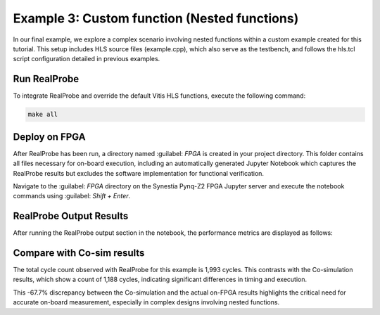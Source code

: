 Example 3: Custom function (Nested functions)
==============================

In our final example, we explore a complex scenario involving nested functions within a custom example created for this tutorial. This setup includes HLS source files (example.cpp), which also serve as the testbench, and follows the hls.tcl script configuration detailed in previous examples.

Run RealProbe
--------------------

To integrate RealProbe and override the default Vitis HLS functions, execute the following command:

.. code-block:: 

  make all

Deploy on FPGA
--------------------

After RealProbe has been run, a directory named :guilabel: `FPGA` is created in your project directory. This folder contains all files necessary for on-board execution, including an automatically generated Jupyter Notebook which captures the RealProbe results but excludes the software implementation for functional verification.

Navigate to the :guilabel: `FPGA` directory on the Synestia Pynq-Z2 FPGA Jupyter server and execute the notebook commands using :guilabel: `Shift + Enter`.

RealProbe Output Results
--------------------

After running the RealProbe output section in the notebook, the performance metrics are displayed as follows:

.. image:: ../img/ex3_realprobe_output.png
  :alt: <RealProbe Output>


Compare with Co-sim results
--------------------

The total cycle count observed with RealProbe for this example is 1,993 cycles. This contrasts with the Co-simulation results, which show a count of 1,188 cycles, indicating significant differences in timing and execution.


.. image:: ../img/ex3_cosim_rpt.png
  :alt: <RealProbe Output>

This -67.7% discrepancy between the Co-simulation and the actual on-FPGA results highlights the critical need for accurate on-board measurement, especially in complex designs involving nested functions. 
